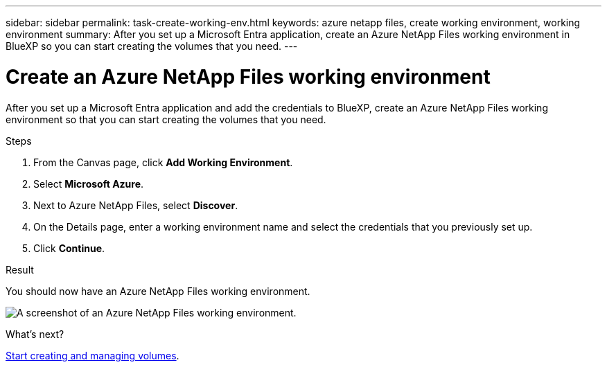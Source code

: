 ---
sidebar: sidebar
permalink: task-create-working-env.html
keywords: azure netapp files, create working environment, working environment
summary: After you set up a Microsoft Entra application, create an Azure NetApp Files working environment in BlueXP so you can start creating the volumes that you need.
---

= Create an Azure NetApp Files working environment
:hardbreaks:
:nofooter:
:icons: font
:linkattrs:
:imagesdir: ./media/

[.lead]
After you set up a Microsoft Entra application and add the credentials to BlueXP, create an Azure NetApp Files working environment so that you can start creating the volumes that you need.

.Steps

. From the Canvas page, click *Add Working Environment*.

. Select *Microsoft Azure*.

. Next to Azure NetApp Files, select *Discover*.

. On the Details page, enter a working environment name and select the credentials that you previously set up.

. Click *Continue*.

.Result

You should now have an Azure NetApp Files working environment.

image:screenshot_anf_we.gif[A screenshot of an Azure NetApp Files working environment.]

.What's next?

link:task-create-volumes.html[Start creating and managing volumes].
